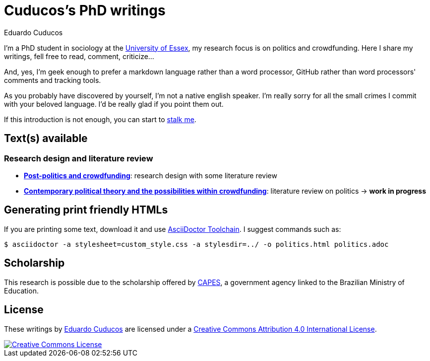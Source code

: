 = Cuducos's PhD writings 
Eduardo Cuducos
:homepage: http://cuducos.me

I'm a PhD student in sociology at the http://www.essex.ac.uk[University of Essex], my research focus is on politics and crowdfunding. Here I share my writings, fell free to read, comment, criticize…

And, yes, I'm geek enough to prefer a markdown language rather than a word processor, GitHub rather than word processors' comments and tracking tools.

As you probably have discovered by yourself, I’m not a native english speaker. I’m really sorry for all the small crimes I commit with your beloved language. I’d be really glad if you point them out.

If this introduction is not enough, you can start to http://cuducos.me[stalk me]. 

== Text(s) available

=== Research design and literature review

* link:literature-review/research-design.adoc[*Post-politics and crowdfunding*]: research design with some literature review
* link:literature-review/politics.adoc[*Contemporary political theory and the possibilities within crowdfunding*]: literature review on politics -> *work in progress*

== Generating print friendly HTMLs

If you are printing some text, download it and use link:http://asciidoctor.org/docs/install-toolchain/[AsciiDoctor Toolchain]. I suggest commands such as:

 $ asciidoctor -a stylesheet=custom_style.css -a stylesdir=../ -o politics.html politics.adoc

== Scholarship

This research is possible due to the scholarship offered by link:http://capes.gov.br/[CAPES], a government agency linked to the Brazilian Ministry of Education.

== License

These writings by http://about.me/cuducos[Eduardo Cuducos] are licensed under a http://creativecommons.org/licenses/by/4.0/[Creative Commons Attribution 4.0 International License].

image::https://i.creativecommons.org/l/by/4.0/88x31.png[Creative Commons License, link="http://creativecommons.org/licenses/by/4"]
